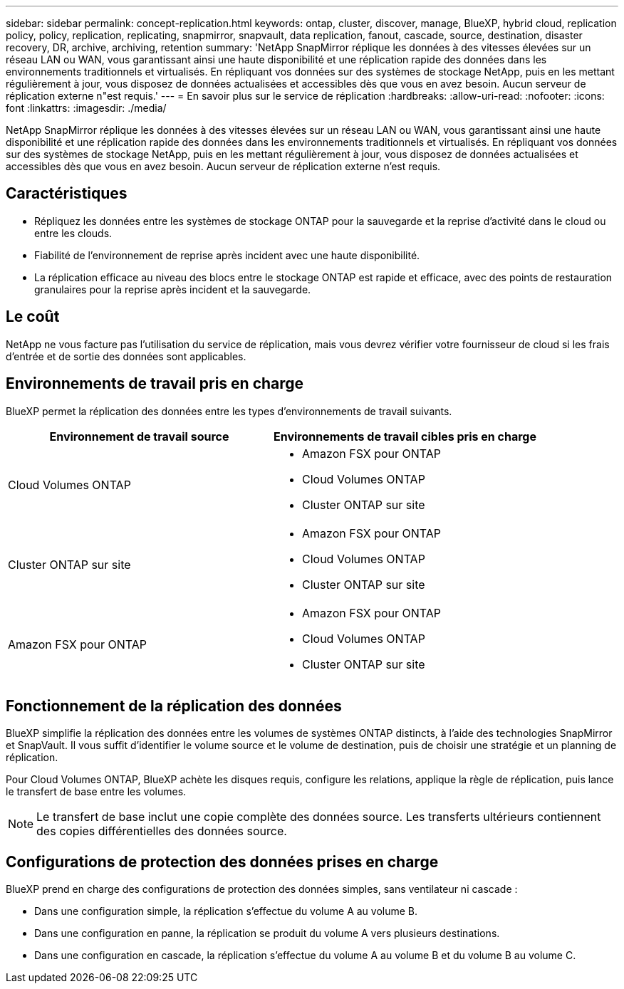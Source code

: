 ---
sidebar: sidebar 
permalink: concept-replication.html 
keywords: ontap, cluster, discover, manage, BlueXP, hybrid cloud, replication policy, policy, replication, replicating, snapmirror, snapvault, data replication, fanout, cascade, source, destination, disaster recovery, DR, archive, archiving, retention 
summary: 'NetApp SnapMirror réplique les données à des vitesses élevées sur un réseau LAN ou WAN, vous garantissant ainsi une haute disponibilité et une réplication rapide des données dans les environnements traditionnels et virtualisés. En répliquant vos données sur des systèmes de stockage NetApp, puis en les mettant régulièrement à jour, vous disposez de données actualisées et accessibles dès que vous en avez besoin. Aucun serveur de réplication externe n"est requis.' 
---
= En savoir plus sur le service de réplication
:hardbreaks:
:allow-uri-read: 
:nofooter: 
:icons: font
:linkattrs: 
:imagesdir: ./media/


[role="lead"]
NetApp SnapMirror réplique les données à des vitesses élevées sur un réseau LAN ou WAN, vous garantissant ainsi une haute disponibilité et une réplication rapide des données dans les environnements traditionnels et virtualisés. En répliquant vos données sur des systèmes de stockage NetApp, puis en les mettant régulièrement à jour, vous disposez de données actualisées et accessibles dès que vous en avez besoin. Aucun serveur de réplication externe n'est requis.



== Caractéristiques

* Répliquez les données entre les systèmes de stockage ONTAP pour la sauvegarde et la reprise d'activité dans le cloud ou entre les clouds.
* Fiabilité de l'environnement de reprise après incident avec une haute disponibilité.
* La réplication efficace au niveau des blocs entre le stockage ONTAP est rapide et efficace, avec des points de restauration granulaires pour la reprise après incident et la sauvegarde.




== Le coût

NetApp ne vous facture pas l'utilisation du service de réplication, mais vous devrez vérifier votre fournisseur de cloud si les frais d'entrée et de sortie des données sont applicables.



== Environnements de travail pris en charge

BlueXP permet la réplication des données entre les types d'environnements de travail suivants.

[cols="30,30"]
|===
| Environnement de travail source | Environnements de travail cibles pris en charge 


| Cloud Volumes ONTAP  a| 
* Amazon FSX pour ONTAP
* Cloud Volumes ONTAP
* Cluster ONTAP sur site




| Cluster ONTAP sur site  a| 
* Amazon FSX pour ONTAP
* Cloud Volumes ONTAP
* Cluster ONTAP sur site




| Amazon FSX pour ONTAP  a| 
* Amazon FSX pour ONTAP
* Cloud Volumes ONTAP
* Cluster ONTAP sur site


|===


== Fonctionnement de la réplication des données

BlueXP simplifie la réplication des données entre les volumes de systèmes ONTAP distincts, à l'aide des technologies SnapMirror et SnapVault. Il vous suffit d'identifier le volume source et le volume de destination, puis de choisir une stratégie et un planning de réplication.

Pour Cloud Volumes ONTAP, BlueXP achète les disques requis, configure les relations, applique la règle de réplication, puis lance le transfert de base entre les volumes.


NOTE: Le transfert de base inclut une copie complète des données source. Les transferts ultérieurs contiennent des copies différentielles des données source.



== Configurations de protection des données prises en charge

BlueXP prend en charge des configurations de protection des données simples, sans ventilateur ni cascade :

* Dans une configuration simple, la réplication s'effectue du volume A au volume B.
* Dans une configuration en panne, la réplication se produit du volume A vers plusieurs destinations.
* Dans une configuration en cascade, la réplication s'effectue du volume A au volume B et du volume B au volume C.

